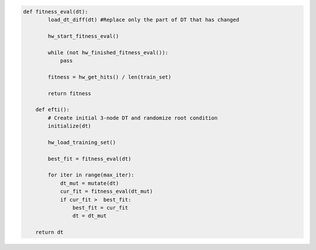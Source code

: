 
.. _fig-co-design-sw-pca:

.. code-block:: python
    
    def fitness_eval(dt):
	    load_dt_diff(dt) #Replace only the part of DT that has changed
	    
	    hw_start_fitness_eval()
	
	    while (not hw_finished_fitness_eval()):
	        pass
	    
	    fitness = hw_get_hits() / len(train_set)
	
	    return fitness
	
	def efti():
	    # Create initial 3-node DT and randomize root condition
	    initialize(dt)
	    
	    hw_load_training_set()
	    
	    best_fit = fitness_eval(dt)
	    
	    for iter in range(max_iter):
	        dt_mut = mutate(dt)
	        cur_fit = fitness_eval(dt_mut)
	        if cur_fit >  best_fit:
	            best_fit = cur_fit
	            dt = dt_mut
        
        return dt
